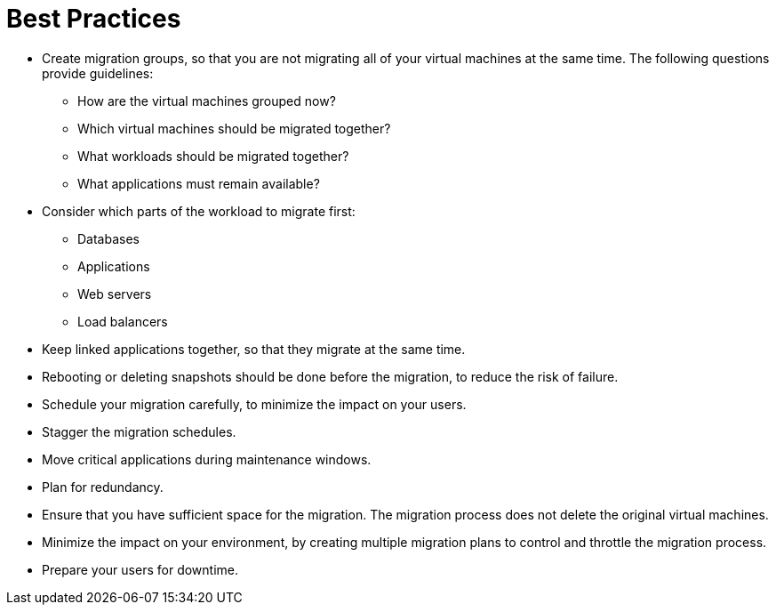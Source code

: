 [id="Best_practices"]
[discrete]
= Best Practices

* Create migration groups, so that you are not migrating all of your virtual machines at the same time. The following questions provide guidelines:

** How are the virtual machines grouped now?
** Which virtual machines should be migrated together?
** What workloads should be migrated together?
** What applications must remain available?

* Consider which parts of the workload to migrate first:

** Databases
** Applications
** Web servers
** Load balancers

* Keep linked applications together, so that they migrate at the same time.

* Rebooting or deleting snapshots should be done before the migration, to reduce the risk of failure.

* Schedule your migration carefully, to minimize the impact on your users.

* Stagger the migration schedules.

* Move critical applications during maintenance windows.

* Plan for redundancy.

* Ensure that you have sufficient space for the migration. The migration process does not delete the original virtual machines.

* Minimize the impact on your environment, by creating multiple migration plans to control and throttle the migration process.

* Prepare your users for downtime.

